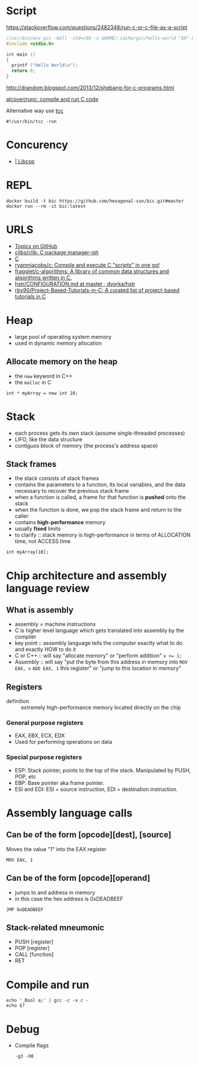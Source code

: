 
* Script
https://stackoverflow.com/questions/2482348/run-c-or-c-file-as-a-script
#+BEGIN_SRC c
  //usr/bin/env gcc -Wall -std=c99 -o $HOME/.cache/gcc/hello-world "$0" && exec $HOME/.cache/gcc/hello-world "$@"
  #include <stdio.h>

  int main ()
  {
    printf ("Hello World\n");
    return 0;
  }
#+END_SRC
http://drandom.blogspot.com/2013/12/shebang-for-c-programs.html

[[https://github.com/alcover/runc][alcover/runc: compile and run C code]]

Alternative way use [[https://bellard.org/tcc/][tcc]]
: #!/usr/bin/tcc -run

* Concurency

- [[https://libcsp.com/][| Libcsp]]

* REPL

: docker build -t bic https://github.com/hexagonal-sun/bic.git#master
: docker run --rm -it bic:latest

* URLS

- [[https://github.com/topics][Topics on GitHub]]
- [[https://github.com/clibs/clib][clibs/clib: C package manager-ish]]
- [[https://github.com/TheAlgorithms/C][C]]
- [[https://github.com/ryanmjacobs/c][ryanmjacobs/c: Compile and execute C "scripts" in one go!]]
- [[https://github.com/fragglet/c-algorithms][fragglet/c-algorithms: A library of common data structures and algorithms written in C.]]
- [[https://github.com/dvorka/hstr/blob/master/CONFIGURATION.md][hstr/CONFIGURATION.md at master · dvorka/hstr]]
- [[https://github.com/rby90/Project-Based-Tutorials-in-C][rby90/Project-Based-Tutorials-in-C: A curated list of project-based tutorials in C]]

* Heap
 - large pool of operating system memory
 - used in dynamic memory allocation

** Allocate memory on the heap
 - the ~new~ keyword in C++
 - the ~malloc~ in C

 : int * myArray = new int 10;

* Stack
 - each process gets its own stack (assume single-threaded processes)
 - LIFO, like the data structure
 - contiguos block of memory (the process's address space)

** Stack frames
 - the stack consists of stack frames
 - contains the parameters to a function, its local variables, and the
   data necessary to recover the previous stack frame
 - when a function is called, a frame for that function is *pushed*
   onto the stack
 - when the function is done, we pop the stack frame and return to the
   caller
 - contains *high-performance* memory
 - usually *fixed* limits
 - to clarify :: stack memory is high-performance in terms of
		 ALLOCATION time, not ACCESS time

 : int myArray[10];

* Chip architecture and assembly language review
** What is assembly
 - assembly = machine instructions
 - C is higher level language which gets translated into assembly by
   the compiler
 - key point :: assembly language tells the computer exactly what to do
		and exactly HOW to do it
 - C or C++ :: will say "allocate memory" or "perform addition" ~x += 1;~
 - Assembly :: will say "put the byte from this address in memory into
	       ~MOV EAX, x~ ~ADD EAX, 1~ this register" or "jump to
	       this location in memory"

** Registers
- definition :: extremely high-performance memory located directly on
		the chip

*** General purpose registers
 - EAX, EBX, ECX, EDX
 - Used for performing operations on data

*** Special purpose registers
 - ESP: Stack pointer, points to the top of the stack. Manipulated by
   PUSH, POP, etc
 - EBP: Base pointer aka frame pointer.
 - ESI and EDI: ESI = source instruction, EDI = destination instruction.

* Assembly language calls
** Can be of the form [opcode][dest], [source]
Moves the value "1" into the EAX register
 : MOV EAX, 1

** Can be of the form [opcode][operand]
 - jumps to and address in memory
 - in this case the hex address is 0xDEADBEEF

 : JMP 0xDEADBEEF

** Stack-related mneumonic
 - PUSH [register]
 - POP [register]
 - CALL [function]
 - RET
* Compile and run
 : echo '_Bool a;' | gcc -c -x c -
 : echo $?

* Debug

- Compile flags
  : -g3 -O0
